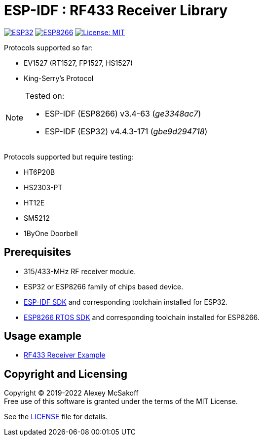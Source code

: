 = ESP-IDF : RF433 Receiver Library
:icons: font
ifdef::env-github[:outfilesuffix: .adoc]

image:https://img.shields.io/badge/idf-esp32-green[ESP32,link=https://github.com/espressif/esp-idf]
image:https://img.shields.io/badge/idf-esp8266-green[ESP8266,link=https://github.com/espressif/ESP8266_RTOS_SDK]
image:https://img.shields.io/badge/license-MIT-green.svg[License: MIT,link=https://opensource.org/licenses/MIT]

Protocols supported so far:

    - EV1527 (RT1527, FP1527, HS1527)
    - King-Serry's Protocol

[NOTE]
====
Tested on:

    - ESP-IDF (ESP8266) v3.4-63 (_ge3348ac7_)
    - ESP-IDF (ESP32) v4.4.3-171 (_gbe9d294718_)
====

Protocols supported but require testing:

    - HT6P20B
    - HS2303-PT
    - HT12E
    - SM5212
    - 1ByOne Doorbell

== Prerequisites

- 315/433-MHz RF receiver module.
- ESP32 or ESP8266 family of chips based device.
- link:https://github.com/espressif/esp-idf[ESP-IDF SDK] and corresponding toolchain installed for ESP32.
- link:https://github.com/espressif/ESP8266_RTOS_SDK[ESP8266 RTOS SDK] and corresponding toolchain installed for ESP8266.

== Usage example

- link:https://github.com/mcsakoff/idf-esp32-rf433-example[RF433 Receiver Example]

== Copyright and Licensing

Copyright (C) 2019-2022 Alexey McSakoff +
Free use of this software is granted under the terms of the MIT License.

See the <<LICENSE#,LICENSE>> file for details.

